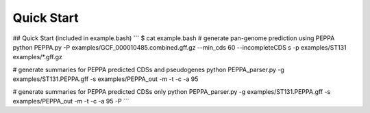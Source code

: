 Quick Start
***********
## Quick Start (included in example.bash)
```
$ cat example.bash
# generate pan-genome prediction using PEPPA
python PEPPA.py -P examples/GCF_000010485.combined.gff.gz --min_cds 60 --incompleteCDS s -p examples/ST131 examples/*.gff.gz

# generate summaries for PEPPA predicted CDSs and pseudogenes
python PEPPA_parser.py -g examples/ST131.PEPPA.gff -s examples/PEPPA_out -m -t -c -a 95

# generate summaries for PEPPA predicted CDSs only
python PEPPA_parser.py -g examples/ST131.PEPPA.gff -s examples/PEPPA_out -m -t -c -a 95 -P
```

